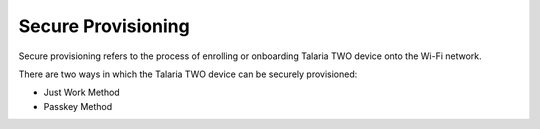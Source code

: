 .. _nw secure prov:

Secure Provisioning
===================

Secure provisioning refers to the process of enrolling or onboarding
Talaria TWO device onto the Wi-Fi network.

There are two ways in which the Talaria TWO device can be securely
provisioned:

-  Just Work Method

-  Passkey Method

